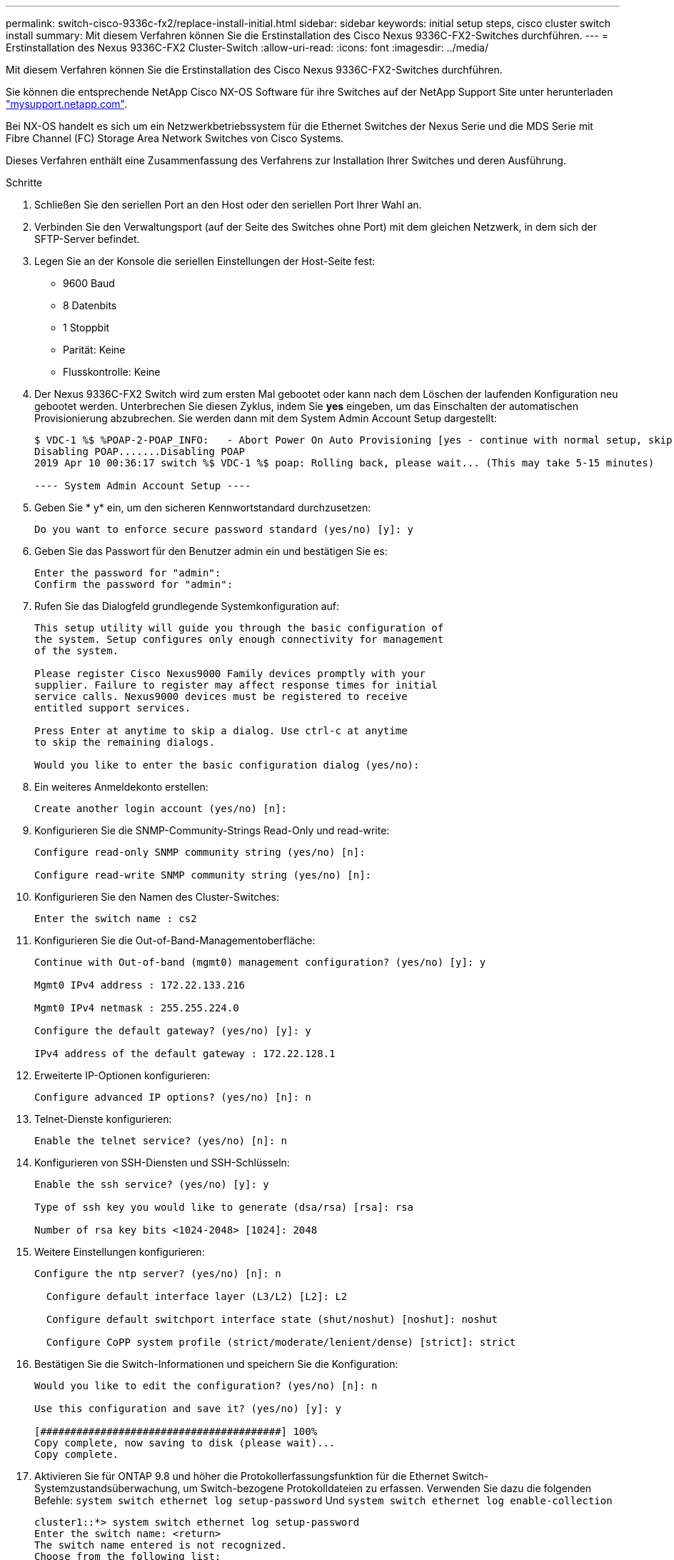 ---
permalink: switch-cisco-9336c-fx2/replace-install-initial.html 
sidebar: sidebar 
keywords: initial setup steps, cisco cluster switch install 
summary: Mit diesem Verfahren können Sie die Erstinstallation des Cisco Nexus 9336C-FX2-Switches durchführen. 
---
= Erstinstallation des Nexus 9336C-FX2 Cluster-Switch
:allow-uri-read: 
:icons: font
:imagesdir: ../media/


[role="lead"]
Mit diesem Verfahren können Sie die Erstinstallation des Cisco Nexus 9336C-FX2-Switches durchführen.

Sie können die entsprechende NetApp Cisco NX-OS Software für ihre Switches auf der NetApp Support Site unter herunterladen http://mysupport.netapp.com/["mysupport.netapp.com"^].

Bei NX-OS handelt es sich um ein Netzwerkbetriebssystem für die Ethernet Switches der Nexus Serie und die MDS Serie mit Fibre Channel (FC) Storage Area Network Switches von Cisco Systems.

Dieses Verfahren enthält eine Zusammenfassung des Verfahrens zur Installation Ihrer Switches und deren Ausführung.

.Schritte
. Schließen Sie den seriellen Port an den Host oder den seriellen Port Ihrer Wahl an.
. Verbinden Sie den Verwaltungsport (auf der Seite des Switches ohne Port) mit dem gleichen Netzwerk, in dem sich der SFTP-Server befindet.
. Legen Sie an der Konsole die seriellen Einstellungen der Host-Seite fest:
+
** 9600 Baud
** 8 Datenbits
** 1 Stoppbit
** Parität: Keine
** Flusskontrolle: Keine


. Der Nexus 9336C-FX2 Switch wird zum ersten Mal gebootet oder kann nach dem Löschen der laufenden Konfiguration neu gebootet werden. Unterbrechen Sie diesen Zyklus, indem Sie *yes* eingeben, um das Einschalten der automatischen Provisionierung abzubrechen. Sie werden dann mit dem System Admin Account Setup dargestellt:
+
[listing]
----
$ VDC-1 %$ %POAP-2-POAP_INFO:   - Abort Power On Auto Provisioning [yes - continue with normal setup, skip - bypass password and basic configuration, no - continue with Power On Auto Provisioning] (yes/skip/no)[no]: yes
Disabling POAP.......Disabling POAP
2019 Apr 10 00:36:17 switch %$ VDC-1 %$ poap: Rolling back, please wait... (This may take 5-15 minutes)

---- System Admin Account Setup ----
----
. Geben Sie * y* ein, um den sicheren Kennwortstandard durchzusetzen:
+
[listing]
----
Do you want to enforce secure password standard (yes/no) [y]: y
----
. Geben Sie das Passwort für den Benutzer admin ein und bestätigen Sie es:
+
[listing]
----
Enter the password for "admin":
Confirm the password for "admin":
----
. Rufen Sie das Dialogfeld grundlegende Systemkonfiguration auf:
+
[listing]
----
This setup utility will guide you through the basic configuration of
the system. Setup configures only enough connectivity for management
of the system.

Please register Cisco Nexus9000 Family devices promptly with your
supplier. Failure to register may affect response times for initial
service calls. Nexus9000 devices must be registered to receive
entitled support services.

Press Enter at anytime to skip a dialog. Use ctrl-c at anytime
to skip the remaining dialogs.

Would you like to enter the basic configuration dialog (yes/no):
----
. Ein weiteres Anmeldekonto erstellen:
+
[listing]
----
Create another login account (yes/no) [n]:
----
. Konfigurieren Sie die SNMP-Community-Strings Read-Only und read-write:
+
[listing]
----
Configure read-only SNMP community string (yes/no) [n]:

Configure read-write SNMP community string (yes/no) [n]:
----
. Konfigurieren Sie den Namen des Cluster-Switches:
+
[listing]
----
Enter the switch name : cs2
----
. Konfigurieren Sie die Out-of-Band-Managementoberfläche:
+
[listing]
----

Continue with Out-of-band (mgmt0) management configuration? (yes/no) [y]: y

Mgmt0 IPv4 address : 172.22.133.216

Mgmt0 IPv4 netmask : 255.255.224.0

Configure the default gateway? (yes/no) [y]: y

IPv4 address of the default gateway : 172.22.128.1
----
. Erweiterte IP-Optionen konfigurieren:
+
[listing]
----
Configure advanced IP options? (yes/no) [n]: n
----
. Telnet-Dienste konfigurieren:
+
[listing]
----
Enable the telnet service? (yes/no) [n]: n
----
. Konfigurieren von SSH-Diensten und SSH-Schlüsseln:
+
[listing]
----
Enable the ssh service? (yes/no) [y]: y

Type of ssh key you would like to generate (dsa/rsa) [rsa]: rsa

Number of rsa key bits <1024-2048> [1024]: 2048
----
. Weitere Einstellungen konfigurieren:
+
[listing]
----
Configure the ntp server? (yes/no) [n]: n

  Configure default interface layer (L3/L2) [L2]: L2

  Configure default switchport interface state (shut/noshut) [noshut]: noshut

  Configure CoPP system profile (strict/moderate/lenient/dense) [strict]: strict
----
. Bestätigen Sie die Switch-Informationen und speichern Sie die Konfiguration:
+
[listing]
----
Would you like to edit the configuration? (yes/no) [n]: n

Use this configuration and save it? (yes/no) [y]: y

[########################################] 100%
Copy complete, now saving to disk (please wait)...
Copy complete.
----
. Aktivieren Sie für ONTAP 9.8 und höher die Protokollerfassungsfunktion für die Ethernet Switch-Systemzustandsüberwachung, um Switch-bezogene Protokolldateien zu erfassen. Verwenden Sie dazu die folgenden Befehle: `system switch ethernet log setup-password` Und `system switch ethernet log enable-collection`
+
[listing]
----
cluster1::*> system switch ethernet log setup-password
Enter the switch name: <return>
The switch name entered is not recognized.
Choose from the following list:
cs1
cs2

cluster1::*> system switch ethernet log setup-password

Enter the switch name: cs1
RSA key fingerprint is e5:8b:c6:dc:e2:18:18:09:36:63:d9:63:dd:03:d9:cc
Do you want to continue? {y|n}::[n] y

Enter the password: <enter switch password>
Enter the password again: <enter switch password>

cluster1::*> system switch ethernet log setup-password

Enter the switch name: cs2
RSA key fingerprint is 57:49:86:a1:b9:80:6a:61:9a:86:8e:3c:e3:b7:1f:b1
Do you want to continue? {y|n}:: [n] y

Enter the password: <enter switch password>
Enter the password again: <enter switch password>

cluster1::*> system  switch ethernet log enable-collection

Do you want to enable cluster log collection for all nodes in the cluster?
{y|n}: [n] y

Enabling cluster switch log collection.

cluster1::*>
----
+

NOTE: Wenn einer dieser Befehle einen Fehler sendet, wenden Sie sich an den NetApp Support.

. Aktivieren Sie bei Patch-Releases von ONTAP Releases 9.5P16, 9.6P12 und 9.7P10 sowie höher die Protokollerfassung der Ethernet Switch-Systemzustandsüberwachung mit den Befehlen zum Erfassen von Switch-bezogenen Protokolldateien: `system cluster-switch log setup-password` Und `system cluster-switch log enable-collection`
+
[listing]
----
cluster1::*> system cluster-switch log setup-password
Enter the switch name: <return>
The switch name entered is not recognized.
Choose from the following list:
cs1
cs2

cluster1::*> system cluster-switch log setup-password

Enter the switch name: cs1
RSA key fingerprint is e5:8b:c6:dc:e2:18:18:09:36:63:d9:63:dd:03:d9:cc
Do you want to continue? {y|n}::[n] y

Enter the password: <enter switch password>
Enter the password again: <enter switch password>

cluster1::*> system cluster-switch log setup-password

Enter the switch name: cs2
RSA key fingerprint is 57:49:86:a1:b9:80:6a:61:9a:86:8e:3c:e3:b7:1f:b1
Do you want to continue? {y|n}:: [n] y

Enter the password: <enter switch password>
Enter the password again: <enter switch password>

cluster1::*> system cluster-switch log enable-collection

Do you want to enable cluster log collection for all nodes in the cluster?
{y|n}: [n] y

Enabling cluster switch log collection.

cluster1::*>
----
+

NOTE: Wenn einer dieser Befehle einen Fehler sendet, wenden Sie sich an den NetApp Support.


